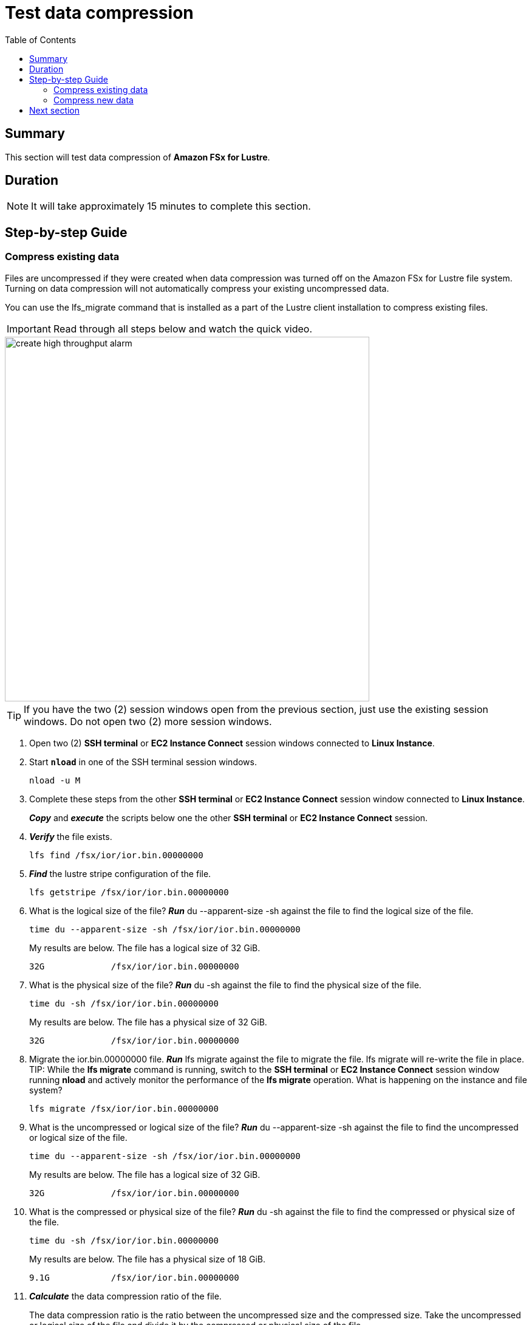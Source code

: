 = Test data compression
:toc:
:icons:
:linkattrs:
:imagesdir: ./../resources/images


== Summary

This section will test data compression of *Amazon FSx for Lustre*.


== Duration

NOTE: It will take approximately 15 minutes to complete this section.


== Step-by-step Guide

=== Compress existing data

Files are uncompressed if they were created when data compression was turned off on the Amazon FSx for Lustre file system. Turning on data compression will not automatically compress your existing uncompressed data.

You can use the lfs_migrate command that is installed as a part of the Lustre client installation to compress existing files.

IMPORTANT: Read through all steps below and watch the quick video.

image::create-high-throughput-alarm.gif[align="left", width=600]

TIP: If you have the two (2) session windows open from the previous section, just use the existing session windows. Do not open two (2) more session windows.

. Open two (2) *SSH terminal* or *EC2 Instance Connect* session windows connected to *Linux Instance*.
. Start `*nload*` in one of the SSH terminal session windows.
+
[source,bash]
----
nload -u M

----
+
. Complete these steps from the other *SSH terminal* or *EC2 Instance Connect* session window connected to *Linux Instance*.
+
*_Copy_* and *_execute_* the scripts below one the other *SSH terminal* or *EC2 Instance Connect* session.
+
. *_Verify_* the file exists.
+
[source,bash]
----
lfs find /fsx/ior/ior.bin.00000000

----
+
. *_Find_* the lustre stripe configuration of the file.
+
[source,bash]
----
lfs getstripe /fsx/ior/ior.bin.00000000

----
+
. What is the logical size of the file? *_Run_* du --apparent-size -sh against the file to find the logical size of the file.
+
[source,bash]
----
time du --apparent-size -sh /fsx/ior/ior.bin.00000000

----
+
My results are below. The file has a logical size of 32 GiB.
+
----
32G		/fsx/ior/ior.bin.00000000
----
+
. What is the physical size of the file? *_Run_* du -sh against the file to find the physical size of the file.
+
[source,bash]
----
time du -sh /fsx/ior/ior.bin.00000000

----
+
My results are below. The file has a physical size of 32 GiB.
+
----
32G		/fsx/ior/ior.bin.00000000
----
+
. Migrate the ior.bin.00000000 file. *_Run_* lfs migrate against the file to migrate the file. lfs migrate will re-write the file in place.
TIP: While the *lfs migrate* command is running, switch to the *SSH terminal* or *EC2 Instance Connect* session window running *nload* and actively monitor the performance of the *lfs migrate* operation. What is happening on the instance and file system?
+
[source,bash]
----
lfs migrate /fsx/ior/ior.bin.00000000

----
+
. What is the uncompressed or logical size of the file? *_Run_* du --apparent-size -sh against the file to find the uncompressed or logical size of the file.
+
[source,bash]
----
time du --apparent-size -sh /fsx/ior/ior.bin.00000000

----
+
My results are below. The file has a logical size of 32 GiB.
+
----
32G		/fsx/ior/ior.bin.00000000
----
+
. What is the compressed or physical size of the file? *_Run_* du -sh against the file to find the compressed or physical size of the file.
+
[source,bash]
----
time du -sh /fsx/ior/ior.bin.00000000

----
+
My results are below. The file has a physical size of 18 GiB.
+
----
9.1G		/fsx/ior/ior.bin.00000000
----
+
. *_Calculate_* the data compression ratio of the file.
+
The data compression ratio is the ratio between the uncompressed size and the compressed size. Take the uncompressed or logical size of the file and divide it by the compressed or physical size of the file.
+
My calculation is below. The file has a data compression ratio of 3.52 to 1.
+
----
32G ÷ 9.1G = 3.52:1
----
+
. *_Calculate_* the space savings for the file.
+
Space savings is the reduction in size relative to the uncompressed size. Take the compressed or physical size of the file and divide it by the uncompressed or logical size of the file and subtract that value from 1. This is typically shared as a percentage.
+
My calculation is below. The file has a space savings of 71.56%.
+
----
1 - (9.1G/32G) = .7156 or 71.56%
----


=== Compress new data

IMPORTANT: Read through all steps below and watch the quick video.

image::create-high-throughput-alarm.gif[align="left", width=600]

TIP: If you have the two (2) session windows open from the previous section, just use the existing session windows. Do not open two (2) more session windows.

. Open two (2) *SSH terminal* or *EC2 Instance Connect* session windows connected to *Linux Instance*.
. Start `*nload*` in one of the SSH terminal session windows.
+
[source,bash]
----
nload -u M

----
+
. Complete these steps from the other *SSH terminal* or *EC2 Instance Connect* session window connected to *Linux Instance*.
+
TIP: Monitor real-time throughput using the *EC2 Instance Connect* or *SSH terminal* session window with `*nload*` running.
+
. Use ior to generate 32 GiB of data using 1 thread. *_Run_* the mpirun ior scripts below.
+
TIP: Monitor real-time throughput using the *EC2 Instance Connect* or *SSH terminal* session window with `*nload*` running.
+
[source,bash]
----
_job_name=ior-compressed
_segment_count=32768
_threads=1
_path=/fsx/${_job_name}
mkdir -p ${_path}
cd /fsx
mpirun --npernode ${_threads} --oversubscribe ior --posix.odirect -t 1m -b 1m -s ${_segment_count} -g -v -w -i 1 -F -k -D 0 -o ${_path}/ior.bin

----
+
. How long did it take to generate ~32 GiB of data using 1 thread? The time command should return time values similar to these:
+
[source,bash]
----
threads=1

Results:

access    bw(MiB/s)  IOPS       Latency(s)  block(KiB) xfer(KiB)  open(s)    wr/rd(s)   close(s)   total(s)   iter
------    ---------  ----       ----------  ---------- ---------  --------   --------   --------   --------   ----
Commencing write performance test:
write     659.11     659.11     49.72       1024.00    1024.00    0.000367   49.72      0.000351   49.72      0
Max Write: 659.11 MiB/sec (691.12 MB/sec)

Summary of all tests:
Operation   Max(MiB)   Min(MiB)  Mean(MiB)     StdDev   Max(OPs)   Min(OPs)  Mean(OPs)     StdDev    Mean(s) Stonewall(s) Stonewall(MiB) Test# #Tasks tPN reps fPP reord reordoff reordrand seed segcnt   blksiz    xsize aggs(MiB)   API RefNum
write         659.11     659.11     659.11       0.00     659.11     659.11     659.11       0.00   49.71589         NA            NA     0      1   1    1   1     0        1         0    0  32768  1048576  1048576   32768.0 POSIX      0
Finished            :
----
+
. How much read and write throughput was achieved using 1 thread?
. Compare these results with the *Test performance* section you completed earlier against the file system when data compression was not enabled.
+
. What is the uncompressed or logical size of the file? *_Run_* du --apparent-size -sh against the file to find the uncompressed or logical size of the file.
+
[source,bash]
----
time du --apparent-size -sh /fsx/ior-compressed/ior.bin.00000000

----
+
My results are below. The file has a logical size of 32 GiB.
+
----
32G		/fsx/ior-compressed/ior.bin.00000000
----
+
. What is the compressed or physical size of the file? *_Run_* du -sh against the file to find the compressed or physical size of the file.
+
[source,bash]
----
time du -sh /fsx/ior-compressed/ior.bin.00000000

----
+
My results are below. The file has a physical size of 9.0 GiB.
+
----
9.0G	/fsx/ior-compressed/ior.bin.00000000
----
+
. *_Calculate_* the data compression ratio of the file.
+
The data compression ratio is the ratio between the uncompressed size and the compressed size. Take the uncompressed or logical size of the file and divide it by the compressed or physical size of the file.
+
My calculation is below. The file has a data compression ratio of 3.56 to 1.
+
----
32G ÷ 9.0G = 3.56:1
----
+
. *_Calculate_* the space savings for the file.
+
Space savings is the reduction in size relative to the uncompressed size. Take the compressed or physical size of the file and divide it by the uncompressed or logical size of the file and subtract that value from 1. This is typically shared as a percentage.
+
My calculation is below. The file has a space savings of 71.88%.
+
----
1 - (9.0GG/32G) = .7188 or 71.88%
----


== Next section

Click the button below to go to the next section.

image::monitor-performance.jpg[link=../07-monitor-performance/, align="left",width=420]




